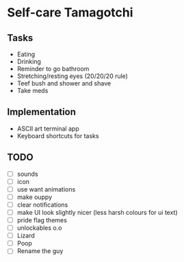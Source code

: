 
* Self-care Tamagotchi

** Tasks
+ Eating
+ Drinking
+ Reminder to go bathroom
+ Stretching/resting eyes (20/20/20 rule)
+ Teef bush and shower and shave
+ Take meds

** Implementation
+ ASCII art terminal app
+ Keyboard shortcuts for tasks

** TODO
+ [ ] sounds
+ [ ] icon
+ [ ] use want animations
+ [ ] make ouppy
+ [ ] clear notifications
+ [ ] make UI look slightly nicer (less harsh colours for ui text)
+ [ ] pride flag themes
+ [ ] unlockables o.o
+ [ ] Lizard
+ [ ] Poop
+ [ ] Rename the guy

